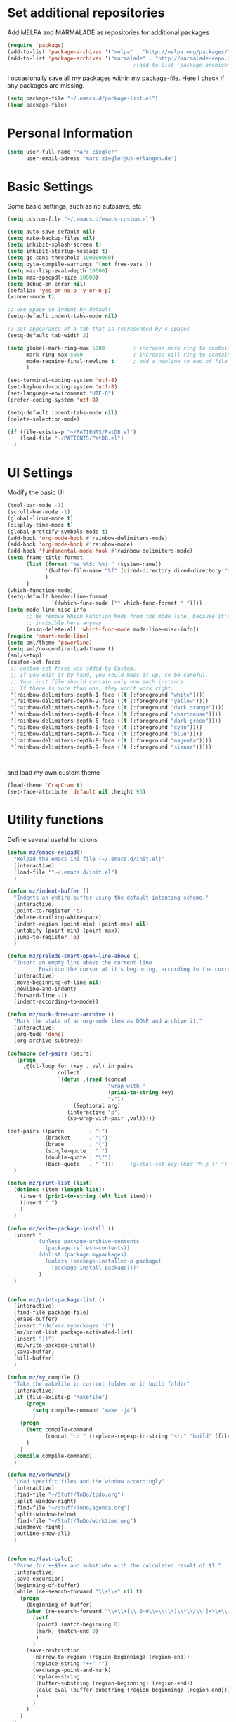 * Set additional repositories
  Add MELPA and MARMALADE as repositories for additional packages
  #+BEGIN_SRC emacs-lisp
    (require 'package)
    (add-to-list 'package-archives '("melpa" . "http://melpa.org/packages/"))
    (add-to-list 'package-archives '("marmalade" . "http://marmalade-repo.org/packages/"))
                                            ;(add-to-list 'package-archives '("org" . "http://orgmode.org/elpa/") t)

  #+END_SRC
  I occasionally save all my packages within my package-file. Here I check if any packages are missing.
  #+BEGIN_SRC emacs-lisp
    (setq package-file "~/.emacs.d/package-list.el")
    (load package-file)
  #+END_SRC

* Personal Information
  #+BEGIN_SRC emacs-lisp
    (setq user-full-name "Marc Ziegler"
          user-email-adress "marc.ziegler@uk-erlangen.de")
  #+END_SRC
* Basic Settings
  Some basic settings, such as no autosave, etc
  #+BEGIN_SRC emacs-lisp
    (setq custom-file "~/.emacs.d/emacs-custom.el")

    (setq auto-save-default nil)
    (setq make-backup-files nil)
    (setq inhibit-splash-screen t)
    (setq inhibit-startup-message t)
    (setq gc-cons-threshold 100000000)
    (setq byte-compile-warnings '(not free-vars ))
    (setq max-lisp-eval-depth 10000)
    (setq max-specpdl-size 10000)
    (setq debug-on-error nil)
    (defalias 'yes-or-no-p 'y-or-n-p)
    (winner-mode t)

    ;; use space to indent by default
    (setq-default indent-tabs-mode nil)

    ;; set appearance of a tab that is represented by 4 spaces
    (setq-default tab-width 2)

    (setq global-mark-ring-max 5000         ; increase mark ring to contains 5000 entries
          mark-ring-max 5000                ; increase kill ring to contains 5000 entries
          mode-require-final-newline t      ; add a newline to end of file
          )

    (set-terminal-coding-system 'utf-8)
    (set-keyboard-coding-system 'utf-8)
    (set-language-environment "UTF-8")
    (prefer-coding-system 'utf-8)

    (setq-default indent-tabs-mode nil)
    (delete-selection-mode)

    (if (file-exists-p "~/PATIENTS/PatDB.el")
        (load-file "~/PATIENTS/PatDB.el")
      )

  #+END_SRC

* UI Settings
  Modify the basic UI
  #+BEGIN_SRC emacs-lisp
    (tool-bar-mode -1)
    (scroll-bar-mode -1)
    (global-linum-mode t)
    (display-time-mode t)
    (global-prettify-symbols-mode t)
    (add-hook 'org-mode-hook #'rainbow-delimiters-mode)
    (add-hook 'org-mode-hook #'rainbow-mode)
    (add-hook 'fundamental-mode-hook #'rainbow-delimiters-mode)
    (setq frame-title-format
          (list (format "%s %%S: %%j " (system-name))
                '(buffer-file-name "%f" (dired-directory dired-directory "%b"))
                )
          )
    (which-function-mode)
    (setq-default header-line-format
                  '((which-func-mode ("" which-func-format " "))))
    (setq mode-line-misc-info
          ;; We remove Which Function Mode from the mode line, because it's mostly
          ;; invisible here anyway.
          (assq-delete-all 'which-func-mode mode-line-misc-info))
    (require 'smart-mode-line)
    (setq sml/theme 'powerline)
    (setq sml/no-confirm-load-theme t)
    (sml/setup)
    (custom-set-faces
     ;; custom-set-faces was added by Custom.
     ;; If you edit it by hand, you could mess it up, so be careful.
     ;; Your init file should contain only one such instance.
     ;; If there is more than one, they won't work right.
     '(rainbow-delimiters-depth-1-face ((t (:foreground "white"))))
     '(rainbow-delimiters-depth-2-face ((t (:foreground "yellow"))))
     '(rainbow-delimiters-depth-3-face ((t (:foreground "dark orange"))))
     '(rainbow-delimiters-depth-4-face ((t (:foreground "chartreuse"))))
     '(rainbow-delimiters-depth-5-face ((t (:foreground "dark green"))))
     '(rainbow-delimiters-depth-6-face ((t (:foreground "cyan"))))
     '(rainbow-delimiters-depth-7-face ((t (:foreground "blue"))))
     '(rainbow-delimiters-depth-8-face ((t (:foreground "magenta"))))
     '(rainbow-delimiters-depth-9-face ((t (:foreground "sienna")))))



  #+END_SRC
  and load my own custom theme
  #+BEGIN_SRC emacs-lisp
    (load-theme 'CrapCram t)
    (set-face-attribute 'default nil :height 95)

  #+END_SRC

* Utility functions
  Define several useful functions
  #+BEGIN_SRC emacs-lisp
    (defun mz/emacs-reload()
      "Reload the emacs ini file (~/.emacs.d/init.el)"
      (interactive)
      (load-file '"~/.emacs.d/init.el")
      )

    (defun mz/indent-buffer ()
      "Indents an entire buffer using the default intenting scheme."
      (interactive)
      (point-to-register 'o)
      (delete-trailing-whitespace)
      (indent-region (point-min) (point-max) nil)
      (untabify (point-min) (point-max))
      (jump-to-register 'o)
      )

    (defun mz/prelude-smart-open-line-above ()
      "Insert an empty line above the current line.
              Position the cursor at it's beginning, according to the current mode."
      (interactive)
      (move-beginning-of-line nil)
      (newline-and-indent)
      (forward-line -1)
      (indent-according-to-mode))

    (defun mz/mark-done-and-archive ()
      "Mark the state of an org-mode item as DONE and archive it."
      (interactive)
      (org-todo 'done)
      (org-archive-subtree))

    (defmacro def-pairs (pairs)
      `(progn
         ,@(cl-loop for (key . val) in pairs
                    collect
                    `(defun ,(read (concat
                                    "wrap-with-"
                                    (prin1-to-string key)
                                    "s"))
                         (&optional arg)
                       (interactive "p")
                       (sp-wrap-with-pair ,val)))))

    (def-pairs ((paren        . "(")
                (bracket      . "[")
                (brace        . "{")
                (single-quote . "'")
                (double-quote . "\"")
                (back-quote   . "`"));     (global-set-key (kbd "M-p \" ") 'wrap-with-double-quotes)
      )

    (defun mz/print-list (list)
      (dotimes (item (length list))
        (insert (prin1-to-string (elt list item)))
        (insert " ")
        )
      )

    (defun mz/write-package-install ()
      (insert "
              (unless package-archive-contents
                (package-refresh-contents))
              (dolist (package mypackages)
                (unless (package-installed-p package)
                  (package-install package)))"
              )
      )


    (defun mz/print-package-list ()
      (interactive)
      (find-file package-file)
      (erase-buffer)
      (insert "(defvar mypackages '(")
      (mz/print-list package-activated-list)
      (insert "))")
      (mz/write-package-install)
      (save-buffer)
      (kill-buffer)
      )

    (defun mz/my_compile ()
      "Take the makefile in current folder or in build folder"
      (interactive)
      (if (file-exists-p "Makefile")
          (progn
            (setq compile-command "make -j4")
            )
        (progn
          (setq compile-command
                (concat "cd " (replace-regexp-in-string "src" "build" (file-name-directory buffer-file-name)) " && make -j4"))
          )
        )
      (compile compile-command)
      )

    (defun mz/workwndw()
      "Load specific files and the window accordingly"
      (interactive)
      (find-file "~/Stuff/ToDo/todo.org")
      (split-window-right)
      (find-file "~/Stuff/ToDo/agenda.org")
      (split-window-below)
      (find-file "~/Stuff/ToDo/worktime.org")
      (windmove-right)
      (outline-show-all)
      )


    (defun mz/fast-calc()
      "Parse for ++$1++ and substiute with the calculated result of $1."
      (interactive)
      (save-excursion)
      (beginning-of-buffer)
      (while (re-search-forward "\\+\\+" nil t)
        (progn
          (beginning-of-buffer)
          (when (re-search-forward "\\+\\+[\\.0-9\\+\\(\\)\\*\\/\\-]+\\+\\+" nil t)
            (setf
             (point) (match-beginning 0)
             (mark) (match-end 0)
             )
            )
          (save-restriction
            (narrow-to-region (region-beginning) (region-end))
            (replace-string "++" "")
            (exchange-point-and-mark)
            (replace-string
             (buffer-substring (region-beginning) (region-end))
             (calc-eval (buffer-substring (region-beginning) (region-end)))
             )
            )
          )
        )
      )
  #+END_SRC

  #+RESULTS:
  : fast-calc

* Activate global packages
** Global modes and packages
   Parenthesis mode, highlighting etc
   #+BEGIN_SRC emacs-lisp
     (require 'cl)

     (require 'smartparens)
     (require 'smartparens-config)
     (setq sp-base-key-bindings 'paredit)
     (setq sp-hybrid-kill-entire-symbol nil)
     (sp-use-paredit-bindings)
     (show-smartparens-global-mode 1)
     (smartparens-global-mode 1)

     (require 'indent-guide)
     (indent-guide-global-mode)
     (setq indent-guide-recursive t)

     (require 'semantic)
     (global-semanticdb-minor-mode 1)
     (global-semantic-idle-scheduler-mode 1)
     (global-semantic-stickyfunc-mode 1)
     (semantic-add-system-include "/usr/include/itk" 'c++-mode)
     (semantic-mode 1)

     (require 'multiple-cursors)

     (require 'company)
     (require 'company-irony-c-headers)
     (add-hook 'after-init-hook 'global-company-mode)
     (add-to-list 'company-backends 'company-c-headers)
     (add-to-list 'company-backends 'company-irony)
     (add-to-list 'company-backends 'company-irony-c-headers)
     (global-company-mode 1)

     (cmake-ide-setup)

     (require 'volatile-highlights)
     (volatile-highlights-mode t)

     ;; Package: clean-aindent-mode
     (require 'clean-aindent-mode)
     (add-hook 'prog-mode-hook 'clean-aindent-mode)

     ;; Package: dtrt-indent
     (require 'dtrt-indent)
     (dtrt-indent-mode 1)
     (setq dtrt-indent-verbosity 0)

     ;; Package: ws-butler
     (require 'ws-butler)
     (add-hook 'prog-mode-hook 'ws-butler-mode)

     ;; Package: projejctile
     (require 'projectile)
     (projectile-global-mode)
     (setq projectile-enable-caching t)
     (setq projectile-completion-system 'helm)

     (require 'undo-tree)
     (global-undo-tree-mode)

     ;; GROUP: Editing -> Matching -> Isearch -> Anzu
     (require 'anzu)
     (global-anzu-mode)

     (require 'sr-speedbar)
   #+END_SRC

** Yasnippet
   Additional Yasnippet stuff
   #+BEGIN_SRC emacs-lisp

     (require 'yasnippet)
     (yas-global-mode 1)

     ;; Jump to end of snippet definition
     (define-key yas-keymap (kbd "<return>") 'yas/exit-all-snippets)

     ;; Inter-field navigation
     (defun yas/goto-end-of-active-field ()
       (interactive)
       (let* ((snippet (car (yas--snippets-at-point)))
              (position (yas--field-end (yas--snippet-active-field snippet))))
         (if (= (point) position)
             (move-end-of-line 1)
           (goto-char position))))

     (defun yas/goto-start-of-active-field ()
       (interactive)
       (let* ((snippet (car (yas--snippets-at-point)))
              (position (yas--field-start (yas--snippet-active-field snippet))))
         (if (= (point) position)
             (move-beginning-of-line 1)
           (goto-char position))))

     (define-key yas-keymap (kbd "C-e") 'yas/goto-end-of-active-field)
     (define-key yas-keymap (kbd "C-a") 'yas/goto-start-of-active-field)
     ;; (define-key yas-minor-mode-map [(tab)] nil)
     ;; (define-key yas-minor-mode-map (kbd "TAB") nil)
     ;; (define-key yas-minor-mode-map (kbd "C-<tab>") 'yas-expand)
     ;; No dropdowns please, yas
     (setq yas-prompt-functions '(yas/ido-prompt yas/completing-prompt))

     ;; No need to be so verbose
     (setq yas-verbosity 1)

     ;; Wrap around region
     (setq yas-wrap-around-region t)
   #+END_SRC
** Helm setup
   My setup of helm
   #+BEGIN_SRC emacs-lisp
     (add-to-list 'load-path "/home/zieglemc/.emacs.d/elpa/helm-20170419.2242")
     (require 'helm)
     (require 'helm-config)
     (require 'helm-google)
     (require 'helm-flycheck)
     (require 'helm-flyspell)
     (require 'helm-company)
     (defvar helm-alive-p)
     (when (executable-find "curl")
       (setq helm-google-suggest-use-curl-p t))

     (setq helm-split-window-in-side-p           t ; open helm buffer inside current window, not occupy whole other window
           helm-move-to-line-cycle-in-source     t ; move to end or beginning of source when reaching top or bottom of source.
           helm-ff-search-library-in-sexp        t ; search for library in `require' and `declare-function' sexp.
           helm-scroll-amount                    8 ; scroll 8 lines other window using M-<next>/M-<prior>
           helm-ff-file-name-history-use-recentf t)

     (helm-autoresize-mode t)

     (setq helm-apropos-fuzzy-match t)
     (setq helm-buffers-fuzzy-matching t
           helm-recentf-fuzzy-match    t)
     (setq helm-semantic-fuzzy-match t
           helm-imenu-fuzzy-match    t)


     ;; Enable helm-gtags-mode
     ;; (require 'helm-gtags)

     ;; (setq
     ;;  helm-gtags-ignore-case t
     ;;  helm-gtags-auto-update t
     ;;  helm-gtags-use-input-at-cursor t
     ;;  helm-gtags-pulse-at-cursor t
     ;;  helm-gtags-prefix-key "\C-cg"
     ;;  helm-gtags-suggested-key-mapping t
     ;;  )

     ;; (add-hook 'dired-mode-hook 'helm-gtags-mode)
     ;; (add-hook 'eshell-mode-hook 'helm-gtags-mode)
     ;; (add-hook 'c-mode-hook 'helm-gtags-mode)
     ;; (add-hook 'c++-mode-hook 'helm-gtags-mode)

     (require 'helm-grep)

     (helm-mode 1)

   #+END_SRC
*** Helm Keybindings
    #+BEGIN_SRC emacs-lisp

      ;; (define-key helm-gtags-mode-map (kbd "C-c g a") 'helm-gtags-tags-in-this-function)
      ;; (define-key helm-gtags-mode-map (kbd "C-j") 'helm-gtags-select)
      ;; (define-key helm-gtags-mode-map (kbd "M-.") 'helm-gtags-dwim)
      ;; (define-key helm-gtags-mode-map (kbd "M-,") 'helm-gtags-pop-stack)
      ;; (define-key helm-gtags-mode-map (kbd "C-c <") 'helm-gtags-previous-history)
      ;; (define-key helm-gtags-mode-map (kbd "C-c >") 'helm-gtags-next-history)

      (define-key helm-map (kbd "<tab>") 'helm-execute-persistent-action) ; rebihnd tab to do persistent action
      (define-key helm-map (kbd "C-i") 'helm-execute-persistent-action) ; make TAB works in terminal
      (define-key helm-map (kbd "C-z")  'helm-select-action) ; list actions using C-z

      (define-key helm-grep-mode-map (kbd "<return>")  'helm-grep-mode-jump-other-window)
      (define-key helm-grep-mode-map (kbd "n")  'helm-grep-mode-jump-other-window-forward)
      (define-key helm-grep-mode-map (kbd "p")  'helm-grep-mode-jump-other-window-backward)

    #+END_SRC
** Magit
   #+BEGIN_SRC emacs-lisp
     (require 'magit)
   #+END_SRC
* Programming Stuff
  We add modes for several programming languages and local keybindings
** R-Tags
   #+BEGIN_SRC emacs-lisp
     (require 'rtags)
     (require 'company-rtags)
     (setq rtags-completions-enabled t)
     (eval-after-load 'company
       '(add-to-list
         'company-backends 'company-rtags))
     (setq rtags-autostart-diagnostics t)
     (require 'helm-rtags)
                                             ;(setq rtags-use-helm t)
   #+END_SRC
** C++-MODE
   #+BEGIN_SRC emacs-lisp
     ;; setup GDB
     (setq gdb-many-windows t ;; use gdb-many-windows by default
           gdb-show-main t  ;; Non-nil means display source file containing the main routine at startup
           )
     (setq
      c-default-style "linux"
      )
     (defun my-c-mode-common-hook ()
       ;; my customizations for all of c-mode and related modes
       (require 'ede)
       (global-ede-mode)
       (hs-minor-mode)
       (setq flycheck-checker 'c/c++-gcc)
       (flycheck-mode)
       (rainbow-mode)
       (rainbow-delimiters-mode)
       (hs-minor-mode)
       (turn-on-auto-fill)
       (global-set-key [f6] 'run-cfile)
       (global-set-key [C-c C-y] 'uncomment-region)
       (irony-mode)
       )

     (add-hook 'c-mode-common-hook   'my-c-mode-common-hook)
     (add-hook 'c++-mode-hook 'irony-mode)
     (add-hook 'c-mode-hook 'irony-mode)
     (add-hook 'objc-mode-hook 'irony-mode)

   #+END_SRC
** R-mode
   #+BEGIN_SRC emacs-lisp
     (add-hook 'R-mode-hook #'rainbow-delimiters-mode)
     (add-hook 'R-mode-hook #'rainbow-mode)
     (add-hook 'R-mode-hook 'hs-minor-mode)
   #+END_SRC
** MATLAB MODE
   #+BEGIN_SRC emacs-lisp
     (add-hook 'matlab-mode-hook 'auto-complete-mode)
     (add-hook 'matlab-mode-hook 'hs-minor-mode)
     (add-hook 'matlab-mode-hook #'rainbow-delimiters-mode)
     (add-to-list 'auto-mode-alist '("\\.m$" . matlab-mode))
     (add-hook 'matlab-mode-hook
               (lambda () (local-set-key (kbd "<f5>") 'matlab-shell-run-cell)))
     (add-hook 'matlab-mode-hook
               (lambda () (local-set-key (kbd "S-<f5>") 'matlab-shell-run-region)))
     (add-hook 'matlab-mode-hook
               (lambda () (local-unset-key (kbd "M-s"))))
     (add-hook 'matlab-mode-hook
               (lambda () (local-set-key (kbd "C-m m") 'matlab-show-matlab-shell-buffer)))
     (add-hook 'matlab-mode-hook
               (lambda () (local-set-key (kbd "C-m e") 'matlab-end-of-defun)))
     (add-hook 'matlab-mode-hook
               (lambda () (local-set-key (kbd "C-m a") 'matlab-beginning-of-defun)))
     (defun matlab/db (com)
       (interactive)
       (switch-to-buffer "*MATLAB*")
       (end-of-buffer)
       (insert com)
       (comint-send-input)
       )
     (add-hook 'matlab-mode-hook
               (lambda () (local-set-key (kbd "<f9>") (lambda () (interactive) (matlab/db "dbcont")))))
     (add-hook 'matlab-mode-hook
               (lambda () (local-set-key (kbd "<f6>") (lambda () (interactive) (matlab/db "dbstep")))))
     (add-hook 'matlab-mode-hook
               (lambda () (local-set-key (kbd "<f7>") (lambda () (interactive) (matlab/db "dbstep in")))))
     (add-hook 'matlab-mode-hook
               (lambda () (local-set-key (kbd "<f8>") (lambda () (interactive) (matlab/db "dbstep out")))))
   #+END_SRC

** JULIA MODE
   #+BEGIN_SRC emacs-lisp
     (add-hook 'julia-mode-hook #'rainbow-delimiters-mode)
     (add-hook 'julia-mode-hook 'hs-minor-mode)
     (add-to-list 'auto-mode-alist '("\\.jl$" . julia-mode))
   #+END_SRC

** LISP MODE
   #+BEGIN_SRC emacs-lisp
     (add-hook 'lisp-mode-hook #'rainbow-delimiters-mode)
     (add-hook 'lisp-mode-hook 'hs-minor-mode)
     (add-to-list 'company-backends 'company-elisp)
     (add-to-list 'auto-mode-alist '("\\.el$" . lisp-interaction-mode))
     (add-hook 'lisp-interaction-mode #'rainbow-delimiters-mode)
     (add-hook 'lisp-interaction-mode 'hs-minor-mode)
   #+END_SRC
** GNUPLOT MODE
   #+BEGIN_SRC emacs-lisp
     (autoload 'gnuplot-mode "gnuplot" "gnuplot major mode" t)
     (autoload 'gnuplot-make-buffer "gnuplot" "open a buffer in gnuplot mode" t)

     (add-to-list 'auto-mode-alist '("\\.gnu$" . gnuplot-mode))
     (add-to-list 'auto-mode-alist '("\\.plt$" . gnuplot-mode))

     (add-hook 'gnuplot-mode-hook
               (lambda () (local-set-key (kbd "C-c C-c") 'gnuplot-run-buffer)))
     (add-hook 'gnuplot-mode-hook #'rainbow-delimiters-mode)
     (add-hook 'gnuplot-mode-hook #'rainbow-mode)
     (add-hook 'gnuplot-mode-hook 'hs-minor-mode)
   #+END_SRC

** BASH MODE
   #+BEGIN_SRC emacs-lisp
     (add-hook 'shell-script-mode-hook #'rainbow-delimiters-mode)
     (add-hook 'shell-script-mode-hook #'rainbow-mode)
     (add-hook 'sh-mode-hook #'rainbow-delimiters-mode)
     (add-hook 'sh-mode-hook #'rainbow-mode)
     (add-hook 'sh-mode-hook 'hs-minor-mode)
   #+END_SRC

** AUCTEX
   Everything that corresponds to latex
   #+BEGIN_SRC emacs-lisp
     (require 'company-auctex)
     (company-auctex-init)
     (setq-default TeX-engine 'xetex)
     (setq latex-run-command "xelatex --shell-escape")
     (setq-default TeX-PDF-mode t)
     (setq-default TeX-master nil)
     (add-hook 'TeX-mode-hook
               (lambda ()
                 (flyspell-mode 1)
                 (TeX-fold-mode 1)
                 (hs-minor-mode)
                 (add-hook 'find-file-hook 'TeX-fold-buffer t t)
                 (local-set-key [C-tab] 'TeX-complete-symbol)
                 (local-set-key [C-c C-g] 'TeX-kill-job)
                 )
               )

     (add-to-list 'auto-mode-alist '("\\.tex$" . TeX-mode))
     (add-to-list 'auto-mode-alist '("\\.sty$" . TeX-mode))

     (TeX-add-style-hook
      "latex"
      (lambda ()
        (LaTeX-add-environments
         '("frame" LaTeX-env-contents))))

     (add-hook 'LaTeX-mode-hook 'turn-on-auto-fill)
     (add-hook 'LaTeX-mode-hook
               (lambda()
                 (local-set-key [C-tab] 'TeX-complete-symbol)))
     (require 'auto-dictionary)
     (add-hook 'flyspell-mode-hook (lambda () (auto-dictionary-mode 1)))
     (add-hook 'TeX-mode-hook #'rainbow-delimiters-mode)
     (add-hook 'TeX-mode-hook #'rainbow-mode)
     (setq TeX-view-program-selection
           (quote
            (((output-dvi style-pstricks)
              "dvips and gv")
             (output-dvi "xdvi")
             (output-pdf "Okular")
             (output-html "xdg-open"))))
     (setq LaTeX-command-style (quote (("" "%(PDF)%(latex) --shell-escape %S%(PDFout)"))))

   #+END_SRC

** SQL
   #+BEGIN_SRC emacs-lisp
     (add-to-list 'auto-mode-alist '("\\.sql$" . sql-mode))
   #+END_SRC
* ORG-MODE
** My org-mode setup
   #+BEGIN_SRC emacs-lisp
     (require 'ox-reveal)
     (require 'ox-twbs)

     ;;    (require 'org-contacts)
     (setq org-directory "/home/zieglemc/Stuff/ToDo")

     (defun org-file-path (filename)
       "Return the absolute adress of an org file, given its relative name"
       (interactive)
       (concat (file-name-as-directory org-directory) filename)
       )

     (setq org-archive-location
           (concat (org-file-path "archive.org") "::* From %s" ))

     (setq org-reveal-root "file:///home/zieglemc/src/reveal.js-master/js/reveal.js")
     (add-to-list 'auto-mode-alist '("\\.org$" . org-mode))
     (add-to-list 'auto-mode-alist '("\\.todo$" . org-mode))

     (setq org-hide-leading-stars t)
     (setq org-ellipsis " ↷")
     (require 'org-bullets)
     (add-hook 'org-mode-hook (lambda () (org-bullets-mode 1)))
     (add-hook 'org-mode-hook (lambda () (hs-minor-mode 1)))

     (setq org-src-fontify-natively t)
     (setq org-src-tab-acts-natively t)

     (setq org-agenda-custom-commands
           '(("W" agenda "" ((org-agenda-ndays 21)))))

     (setq org-agenda-files (quote ("~/Stuff/ToDo/agenda.org" "~/Stuff/ToDo/worktime.org" "~/Stuff/ToDo/todo.org" "~/Stuff/ToDo/ideas.org" "~/Stuff/ToDo/to-read.org")))

     (setq org-agenda-files `(
                              ,(org-file-path "worktime.org")
                              ,(org-file-path "todo.org")
                              ,(org-file-path "ideas.org")
                              ,(org-file-path "to-read.org")
                              ,(org-file-path "agenda.org")
                              ,(org-file-path "contacts.org")))

     (define-key global-map "\C-c\C-x\C-s" 'mz/mark-done-and-archive)

     (setq org-log-done 'time)

     (org-babel-do-load-languages 'org-babel-load-languages
                                  '((emacs-lisp . t) (ruby . t) (gnuplot . t) (sh . t) (python . t)))
     (setq org-confirm-babel-evaluate nil)

   #+END_SRC
** Org mode capture templates
   #+BEGIN_SRC emacs-lisp
     (setq org-capture-templates
           '(
             ("t" "Todo"
              entry
              (file (org-file-path "todo.org")))
             ("i" "Ideas"
              entry
              (file (org-file-path "ideas.org")))
             ("r" "To Read"
              checkitem
              (file (org-file-path "to-read.org")))
             ("h" "How-To"
              entry
              (file (org-file-path "how-to.org")))
             ))
     ;; (add-to-list 'org-capture-templates
     ;;              '("c" "Contacts" entry (file (org-file-path "contacts.org"))
     ;;                "* %(org-contacts-template-name)
     ;; :PROPERTIES:
     ;; :EMAIL: %(org-contacts-template-email)
     ;; :END:"))

   #+END_SRC
* Global Keybindings
** Personal keybindings
   #+BEGIN_SRC emacs-lisp
     ;; PACKAGE: comment-dwim-2
     (global-set-key (kbd "M-;") 'comment-dwim-2)
     (global-set-key (kbd "M-%") 'anzu-query-replace)
     (global-set-key (kbd "C-M-%") 'anzu-query-replace-regexp)
     (global-set-key (kbd "M-o") 'mz/prelude-smart-open-line)
     (global-set-key (kbd "<f12>") 'eval-buffer)
     ;; (global-set-key (kbd "<f5>") (lambda ()
     ;;                                (interactive)
     ;;                                (setq-local compilation-read-command nil)
     ;;                                (call-interactively 'compile)))
     (global-set-key (kbd "<f5>") 'mz/my_compile)
     (global-set-key (kbd "M-+") 'mz/fast-calc)

     (fset 'make_newline
           [?\C-e tab return])
     (global-set-key (kbd "C-<return>") 'make_newline)

     (global-set-key "\C-x\\" 'mz/indent-buffer)
     (global-set-key (kbd "RET") 'newline-and-indent)  ; automatically indent when press RET
     (global-set-key (kbd "C-<tab>") 'company-complete)
     (define-key global-map (kbd "C-.") 'company-files)
     (global-set-key (kbd "C-!") 'repeat)
     (global-set-key (kbd "C-x g") 'magit-status)

     (global-set-key (kbd "M-g <left>") 'windmove-left)
     (global-set-key (kbd "M-g <right>") 'windmove-right)
     (global-set-key (kbd "M-g <up>") 'windmove-up)
     (global-set-key (kbd "M-g <down>") 'windmove-down)
     (global-set-key (kbd "M-g <prior>") 'winner-undo)
     (global-set-key (kbd "M-g <next>") 'winner-redo)
     (define-key winner-mode-map (kbd "C-c <left>") nil)
     (define-key winner-mode-map (kbd "C-c <right>") nil)

     ;; smartparens bindings
     (global-set-key (kbd "M-p a") 'sp-beginning-of-sexp)
     (global-set-key (kbd "M-p e") 'sp-end-of-sexp)
     (global-set-key (kbd "M-p <down>") 'sp-down-sexp)
     (global-set-key (kbd "M-p <up>") 'sp-up-sexp)
     (global-set-key (kbd "M-p f") 'sp-forward-sexp)
     (global-set-key (kbd "M-p b") 'sp-backward-sexp)
     (global-set-key (kbd "M-p n") 'sp-next-sexp)
     (global-set-key (kbd "M-p r") 'sp-rewrap-sexp)
     (global-set-key (kbd "M-p <left>") 'sp-backward-slurp-sexp)
     (global-set-key (kbd "M-p <right>") 'sp-forward-slurp-sexp)
     (global-set-key (kbd "M-p C-<left>") 'sp-backward-barf-sexp)
     (global-set-key (kbd "M-p C-<right>") 'sp-previous-barf-sexp)
     (define-key smartparens-mode-map (kbd "C-<left>") nil)
     (define-key smartparens-mode-map (kbd "C-<right>") nil)
     (define-key smartparens-mode-map (kbd "M-r") nil)
     (define-key smartparens-mode-map (kbd "M-s") nil)
     (global-set-key (kbd "M-p t") 'sp-transpose-sexp)
     (global-set-key (kbd "M-p k") 'sp-kill-sexp)
     (global-set-key (kbd "M-p ( ")  'wrap-with-parens)
     (global-set-key (kbd "M-p [ ")  'wrap-with-brackets)
     (global-set-key (kbd "M-p { ")  'wrap-with-braces)
     (global-set-key (kbd "M-p ' ")  'wrap-with-single-quotes)
     (global-set-key (kbd "M-p _ ")  'wrap-with-underscores)
     (global-set-key (kbd "M-p ` ")  'wrap-with-back-quotes)
     (global-set-key (kbd "M-p d") 'sp-unwrap-sexp)

     ;; multiple cursors
     (global-set-key (kbd "M-n <right>") 'mc/mark-next-like-this)
     (global-set-key (kbd "M-n <left>") 'mc/mark-previous-like-this)
     (global-set-key (kbd "M-n C-<right>") 'mc/skip-to-next-like-this)
     (global-set-key (kbd "M-n C-<left>") 'mc/skip-to-previous-like-this)
     (global-set-key (kbd "M-n <") 'mc/unmark-next-like-this)
     (global-set-key (kbd "M-n >") 'mc/unmark-previous-like-this)
     (global-set-key (kbd "M-n a") 'mc/mark-all-like-this)

     ;; sr-speedbar
     (global-set-key (kbd "M-g f") 'sr-speedbar-toggle)

     ;; hide and show region
     (global-unset-key (kbd "M-h"))
     (global-set-key (kbd "M-h a") 'hs-hide-all)
     (global-set-key (kbd "M-h <tab>") 'hs-toggle-hiding)
     (global-set-key (kbd "M-h s a") 'hs-show-all)
     (global-set-key (kbd "M-h r") 'hs-hide-block)
     (global-set-key (kbd "M-h s r") 'hs-show-block)

     ;; rtags
     (global-unset-key (kbd "M-r"))
     (global-set-key (kbd "M-r d") 'rtags-find-symbol-at-point)
     (global-set-key (kbd "M-r f") 'rtags-find-symbol)
     (global-set-key (kbd "M-r <left>") 'rtags-location-stack-back)
     (global-set-key (kbd "M-r <right>") 'rtags-location-stack-forward)
     (global-set-key (kbd "M-r l") 'rtags-taglist)
     (global-set-key (kbd "M-r r") 'rtags-rename-symbol)
     (global-set-key (kbd "M-r p") 'rtags-reparse-file)


   #+END_SRC
** Global Helm Keybindings
   #+BEGIN_SRC emacs-lisp
     ;; The default "C-x c" is quite close to "C-x C-c", which quits Emacs.
     ;; Changed to "C-c h". Note: We must set "C-c h" globally, because we
     ;; cannot change `helm-command-prefix-key' once `helm-config' is loaded.
     (global-set-key (kbd "C-c h") 'helm-command-prefix)
     (global-unset-key (kbd "C-x c"))

     (global-set-key (kbd "M-x") 'helm-M-x)
     (global-set-key (kbd "M-y") 'helm-show-kill-ring)
     (global-set-key (kbd "C-x b") 'helm-mini)
     (global-set-key (kbd "M-s") 'helm-swoop)
     (global-set-key (kbd "C-x b") 'switch-to-buffer)
     (global-set-key (kbd "C-x C-f") 'helm-find-files)
     (global-set-key (kbd "C-h SPC") 'helm-all-mark-rings)
     (global-set-key (kbd "C-c h o") 'helm-occur)

     (global-set-key (kbd "C-c h C-c w") 'helm-wikipedia-suggest)

     (global-set-key (kbd "C-c h x") 'helm-register)
     ;; (global-set-key (kbd "C-x r j") 'jump-to-register)

     (define-key 'help-command (kbd "C-f") 'helm-apropos)
     (define-key 'help-command (kbd "r") 'helm-info-emacs)
     (define-key 'help-command (kbd "C-l") 'helm-locate-library)

     (global-set-key (kbd "C-c h") 'helm-command-prefix)
     (global-unset-key (kbd "C-x c"))
   #+END_SRC
** Global Org Keybindings
   #+BEGIN_SRC emacs-lisp
     (define-key org-mode-map (kbd "C-<tab>") nil)

     (global-set-key "\C-cl" 'org-store-link)
     (global-set-key "\C-ca" 'org-agenda)
     (global-set-key "\C-cc" 'org-capture)
     (global-set-key "\C-cb" 'org-iswitchb)
     (global-set-key (kbd "C-c <left>") 'org-metaleft)
     (global-set-key (kbd "C-c <right>") 'org-metaright)
     (global-set-key (kbd "C-c <up>") 'org-metaup)
     (global-set-key (kbd "C-c <down>") 'org-metadown)
     (global-set-key (kbd "C-c S-<left>") 'org-metashiftleft)
     (global-set-key (kbd "C-c S-<right>") 'org-metashiftright)
     (global-set-key (kbd "C-c S-<up>") 'org-metashiftup)
     (global-set-key (kbd "C-c S-<down>") 'org-metashiftdown)
   #+END_SRC
** Global GDB/debugging Keybindings
   #+BEGIN_SRC emacs-lisp
     (global-set-key (kbd "<f10>") 'gud-cont)
     (global-set-key (kbd "<f9>") 'gud-step);; equiv matlab step in
     (global-set-key (kbd "<f8>") 'gud-next) ;; equiv matlab step 1
     (global-set-key (kbd "<f7>") 'gud-finish) ;; equiv matlab step out

     ;; this is down here because it destroyes parens matching and coloring
     (global-set-key (kbd "M-p \" ") 'wrap-with-double-quotes)
   #+END_SRC
